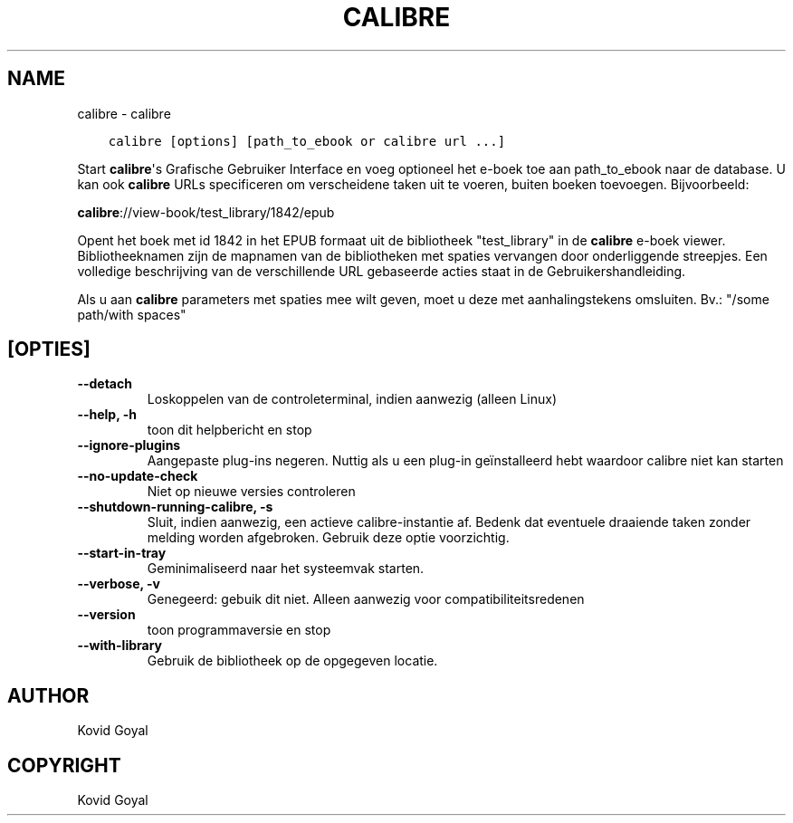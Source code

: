 .\" Man page generated from reStructuredText.
.
.
.nr rst2man-indent-level 0
.
.de1 rstReportMargin
\\$1 \\n[an-margin]
level \\n[rst2man-indent-level]
level margin: \\n[rst2man-indent\\n[rst2man-indent-level]]
-
\\n[rst2man-indent0]
\\n[rst2man-indent1]
\\n[rst2man-indent2]
..
.de1 INDENT
.\" .rstReportMargin pre:
. RS \\$1
. nr rst2man-indent\\n[rst2man-indent-level] \\n[an-margin]
. nr rst2man-indent-level +1
.\" .rstReportMargin post:
..
.de UNINDENT
. RE
.\" indent \\n[an-margin]
.\" old: \\n[rst2man-indent\\n[rst2man-indent-level]]
.nr rst2man-indent-level -1
.\" new: \\n[rst2man-indent\\n[rst2man-indent-level]]
.in \\n[rst2man-indent\\n[rst2man-indent-level]]u
..
.TH "CALIBRE" "1" "oktober 20, 2023" "6.29.0" "calibre"
.SH NAME
calibre \- calibre
.INDENT 0.0
.INDENT 3.5
.sp
.nf
.ft C
calibre [options] [path_to_ebook or calibre url ...]
.ft P
.fi
.UNINDENT
.UNINDENT
.sp
Start \fBcalibre\fP\(aqs Grafische Gebruiker Interface en voeg optioneel het e\-boek toe aan
path_to_ebook naar de database. U kan ook \fBcalibre\fP URLs specificeren om verscheidene
taken uit te voeren, buiten boeken toevoegen. Bijvoorbeeld:
.sp
\fBcalibre\fP://view\-book/test_library/1842/epub
.sp
Opent het boek met id 1842 in het EPUB formaat uit de bibliotheek
\(dqtest_library\(dq in de \fBcalibre\fP e\-boek viewer. Bibliotheeknamen zijn de mapnamen van de
bibliotheken met spaties vervangen door onderliggende streepjes. Een volledige beschrijving
van de verschillende URL gebaseerde acties staat in de Gebruikershandleiding.
.sp
Als u aan \fBcalibre\fP parameters met spaties mee wilt geven, moet u deze met aanhalingstekens omsluiten. Bv.: \(dq/some path/with spaces\(dq
.SH [OPTIES]
.INDENT 0.0
.TP
.B \-\-detach
Loskoppelen van de controleterminal, indien aanwezig (alleen Linux)
.UNINDENT
.INDENT 0.0
.TP
.B \-\-help, \-h
toon dit helpbericht en stop
.UNINDENT
.INDENT 0.0
.TP
.B \-\-ignore\-plugins
Aangepaste plug\-ins negeren. Nuttig als u een plug\-in geïnstalleerd hebt waardoor calibre niet kan starten
.UNINDENT
.INDENT 0.0
.TP
.B \-\-no\-update\-check
Niet op nieuwe versies controleren
.UNINDENT
.INDENT 0.0
.TP
.B \-\-shutdown\-running\-calibre, \-s
Sluit, indien aanwezig, een actieve calibre\-instantie af. Bedenk dat eventuele draaiende taken zonder melding worden afgebroken. Gebruik deze optie voorzichtig.
.UNINDENT
.INDENT 0.0
.TP
.B \-\-start\-in\-tray
Geminimaliseerd naar het systeemvak starten.
.UNINDENT
.INDENT 0.0
.TP
.B \-\-verbose, \-v
Genegeerd: gebuik dit niet. Alleen aanwezig voor compatibiliteitsredenen
.UNINDENT
.INDENT 0.0
.TP
.B \-\-version
toon programmaversie en stop
.UNINDENT
.INDENT 0.0
.TP
.B \-\-with\-library
Gebruik de bibliotheek op de opgegeven locatie.
.UNINDENT
.SH AUTHOR
Kovid Goyal
.SH COPYRIGHT
Kovid Goyal
.\" Generated by docutils manpage writer.
.
